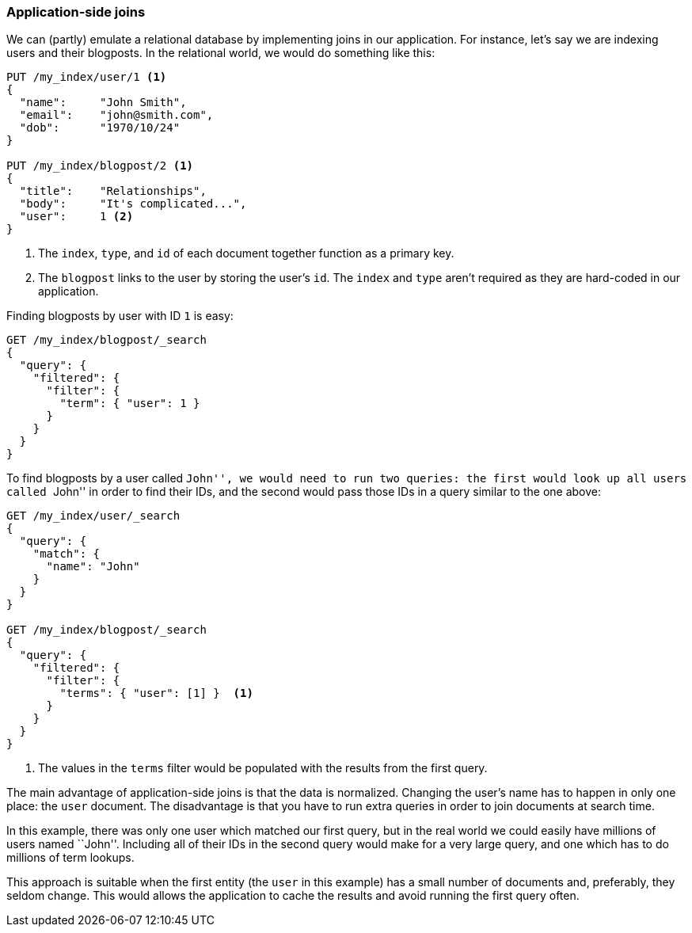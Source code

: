 [[application-joins]]
=== Application-side joins

We can (partly) emulate a relational database by implementing joins in our
application. For instance, let's say we are indexing users and their
blogposts.  In the relational world, we would do something like this:

[source,json]
--------------------------------
PUT /my_index/user/1 <1>
{
  "name":     "John Smith",
  "email":    "john@smith.com",
  "dob":      "1970/10/24"
}

PUT /my_index/blogpost/2 <1>
{
  "title":    "Relationships",
  "body":     "It's complicated...",
  "user":     1 <2>
}
--------------------------------
<1> The `index`, `type`, and `id` of each document together function as a primary key.
<2> The `blogpost` links to the user by storing the user's `id`.  The `index`
    and `type` aren't required as they are hard-coded in our application.

Finding blogposts by user with ID `1` is easy:

[source,json]
--------------------------------
GET /my_index/blogpost/_search
{
  "query": {
    "filtered": {
      "filter": {
        "term": { "user": 1 }
      }
    }
  }
}
--------------------------------

To find blogposts by a user called ``John'', we would need to run two queries:
the first would look up all users called ``John'' in order to find their IDs,
and the second would pass those IDs in a query similar to the one above:

[source,json]
--------------------------------
GET /my_index/user/_search
{
  "query": {
    "match": {
      "name": "John"
    }
  }
}

GET /my_index/blogpost/_search
{
  "query": {
    "filtered": {
      "filter": {
        "terms": { "user": [1] }  <1>
      }
    }
  }
}
--------------------------------
<1> The values in the `terms` filter would be populated with the results from
    the first query.

The main advantage of application-side joins is that the data is normalized.
Changing the user's name has to happen in only one place: the `user` document.
The disadvantage is that you have to run extra queries in order to join documents at search time.

In this example, there was only one user which matched our first query, but in
the real world we could easily have millions of users named ``John''.
Including all of their IDs in the second query would make for a very large
query, and one which has to do millions of term lookups.

This approach is suitable when the first entity (the `user` in this example)
has a small number of documents and, preferably, they seldom change. This
would allows the application to cache the results and avoid running the first
query often.




